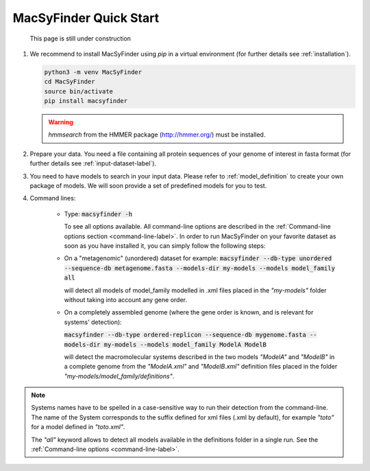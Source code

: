 .. MacSyFinder - Detection of macromolecular systems in protein datasets
    using systems modelling and similarity search.            
    Authors: Sophie Abby, Bertrand Néron                                 
    Copyright © 2014-2020 Institut Pasteur (Paris) and CNRS.
    See the COPYRIGHT file for details                                    
    MacsyFinder is distributed under the terms of the GNU General Public License (GPLv3). 
    See the COPYING file for details.  
    
.. _quickstart:


MacSyFinder Quick Start 
=======================


.. figure:: ../_static/under_construction.gif

    This page is still under construction


1. We recommend to install MacSyFinder using `pip` in a virtual environment (for further details see :ref:`installation`).

   .. code-block:: bash

        python3 -m venv MacSyFinder
        cd MacSyFinder
        source bin/activate
        pip install macsyfinder

   .. warning::

        `hmmsearch` from the HMMER package (http://hmmer.org/) must be installed.

2. Prepare your data. You need a file containing all protein sequences of your genome of interest in fasta format
   (for further details see :ref:`input-dataset-label`).

3. You need to have models to search in your input data.
   Please refer to :ref:`model_definition` to create your own package of models.
   We will soon provide a set of predefined models for you to test.

4. Command lines:

    * Type:
      :code:`macsyfinder -h`

      To see all options available. All command-line options are described in the :ref:`Command-line options section <command-line-label>`.
      In order to run MacSyFinder on your favorite dataset as soon as you have installed it, you can simply follow the following steps:

    * On a "metagenomic" (unordered) dataset for example:
      :code:`macsyfinder --db-type unordered --sequence-db metagenome.fasta --models-dir my-models --models model_family all`

      will detect all models of model_family modelled in .xml files placed in the *"my-models"* folder without taking into account any gene order.


    * On a completely assembled genome (where the gene order is known, and is relevant for systems' detection):

      :code:`macsyfinder --db-type ordered-replicon --sequence-db mygenome.fasta --models-dir my-models --models model_family ModelA ModelB`

      will detect the macromolecular systems described in the two models *"ModelA"* and *"ModelB"*
      in a complete genome from the *"ModelA.xml"* and *"ModelB.xml"*
      definition files placed in the folder *"my-models/model_family/definitions"*.

.. note::

    Systems names have to be spelled in a case-sensitive way to run their detection from the command-line.
    The name of the System corresponds to the suffix defined for xml files (.xml by default),
    for example *"toto"* for a model defined in *"toto.xml"*.
    
    The *"all"* keyword allows to detect all models available in the definitions folder in a single run.
    See the :ref:`Command-line options <command-line-label>`.



